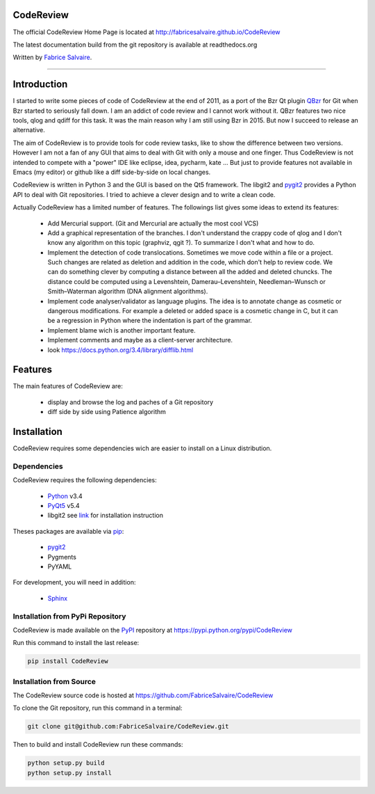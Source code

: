 .. -*- Mode: rst -*-

.. -*- Mode: rst -*-

..
   |CodeReviewUrl|
   |CodeReviewHomePage|_
   |CodeReviewDoc|_
   |CodeReview@github|_
   |CodeReview@readthedocs|_
   |CodeReview@readthedocs-badge|
   |CodeReview@pypi|_

.. |ohloh| image:: https://www.openhub.net/accounts/230426/widgets/account_tiny.gif
   :target: https://www.openhub.net/accounts/fabricesalvaire
   :alt: Fabrice Salvaire's Ohloh profile
   :height: 15px
   :width:  80px

.. |CodeReviewUrl| replace:: http://fabricesalvaire.github.io/CodeReview

.. |CodeReviewHomePage| replace:: CodeReview Home Page
.. _CodeReviewHomePage: http://fabricesalvaire.github.io/CodeReview

.. |CodeReviewDoc| replace:: CodeReview Documentation
.. _CodeReviewDoc: http://CodeReview.readthedocs.org/en/latest

.. |CodeReview@readthedocs-badge| image:: https://readthedocs.org/projects/CodeReview/badge/?version=latest
   :target: http://CodeReview.readthedocs.org/en/latest

.. |CodeReview@github| replace:: https://github.com/FabriceSalvaire/CodeReview
.. .. _CodeReview@github: https://github.com/FabriceSalvaire/CodeReview

.. |CodeReview@readthedocs| replace:: http://CodeReview.readthedocs.org
.. .. _CodeReview@readthedocs: http://CodeReview.readthedocs.org

.. |CodeReview@pypi| replace:: https://pypi.python.org/pypi/CodeReview
.. .. _CodeReview@pypi: https://pypi.python.org/pypi/CodeReview

.. |Build Status| image:: https://travis-ci.org/FabriceSalvaire/CodeReview.svg?branch=master
   :target: https://travis-ci.org/FabriceSalvaire/CodeReview
   :alt: CodeReview build status @travis-ci.org

.. End
.. -*- Mode: rst -*-

.. |Python| replace:: Python
.. _Python: http://python.org

.. |PyPI| replace:: PyPI
.. _PyPI: https://pypi.python.org/pypi

.. |pip| replace:: pip
.. _pip: https://python-packaging-user-guide.readthedocs.org/en/latest/projects.html#pip

.. |Sphinx| replace:: Sphinx
.. _Sphinx: http://sphinx-doc.org

.. |pygit2| replace:: pygit2
.. _pygit2: http://www.pygit2.org/install.html

.. |PyQt5| replace:: PyQt5
.. _PyQt5: http://www.riverbankcomputing.com/software/pyqt/download5

.. End

============
 CodeReview
============

The official CodeReview Home Page is located at |CodeReviewUrl|

The latest documentation build from the git repository is available at readthedocs.org |CodeReview@readthedocs-badge|

Written by `Fabrice Salvaire <http://fabrice-salvaire.pagesperso-orange.fr>`_.

|Build Status|

-----

.. -*- Mode: rst -*-


==============
 Introduction
==============

I started to write some pieces of code of CodeReview at the end of 2011, as a port of the Bzr Qt
plugin `QBzr <http://wiki.bazaar.canonical.com/QBzr>`_ for Git when Bzr started to seriously fall
down.  I am an addict of code review and I cannot work without it.  QBzr features two nice tools,
qlog and qdiff for this task.  It was the main reason why I am still using Bzr in 2015.  But now I
succeed to release an alternative.

The aim of CodeReview is to provide tools for code review tasks, like to show the difference between
two versions.  However I am not a fan of any GUI that aims to deal with Git with only a mouse and
one finger.  Thus CodeReview is not intended to compete with a "power" IDE like eclipse, idea,
pycharm, kate ...  But just to provide features not available in Emacs (my editor) or github like a
diff side-by-side on local changes.

CodeReview is written in Python 3 and the GUI is based on the Qt5 framework.  The libgit2 and
|pygit2|_ provides a Python API to deal with Git repositories.  I tried to achieve a clever design
and to write a clean code.

Actually CodeReview has a limited number of features.  The followings list gives some ideas to extend its
features:

 * Add Mercurial support. (Git and Mercurial are actually the most cool VCS)

 * Add a graphical representation of the branches.  I don't understand the crappy code of qlog and I
   don't know any algorithm on this topic (graphviz, qgit ?).  To summarize I don't what and how to do.

 * Implement the detection of code translocations.  Sometimes we move code within a file or a
   project.  Such changes are related as deletion and addition in the code, which don't help to
   review code.  We can do something clever by computing a distance between all the added and
   deleted chuncks.  The distance could be computed using a Levenshtein, Damerau–Levenshtein,
   Needleman–Wunsch or Smith–Waterman algorithm (DNA alignment algorithms).

 * Implement code analyser/validator as language plugins.  The idea is to annotate change as
   cosmetic or dangerous modifications.  For example a deleted or added space is a cosmetic change
   in C, but it can be a regression in Python where the indentation is part of the grammar.

 * Implement blame wich is another important feature.

 * Implement comments and maybe as a client-server architecture.

 * look https://docs.python.org/3.4/library/difflib.html

.. -*- Mode: rst -*-

==========
 Features
==========

The main features of CodeReview are:

 * display and browse the log and paches of a Git repository
 * diff side by side using Patience algorithm

.. end

.. End

.. -*- Mode: rst -*-

.. _installation-page:


==============
 Installation
==============

CodeReview requires some dependencies wich are easier to install on a Linux distribution.

Dependencies
------------

CodeReview requires the following dependencies:

 * |Python|_ v3.4
 * |PyQt5|_ v5.4
 * libgit2 see `link <http://www.pygit2.org/install.html#quick-install>`_  for installation instruction

Theses packages are available via |pip|_:

 * |pygit2|_
 * Pygments
 * PyYAML

For development, you will need in addition:

 * |Sphinx|_

Installation from PyPi Repository
---------------------------------

CodeReview is made available on the |Pypi|_ repository at |CodeReview@pypi|

Run this command to install the last release:

.. code-block:: sh

  pip install CodeReview

Installation from Source
------------------------

The CodeReview source code is hosted at |CodeReview@github|

To clone the Git repository, run this command in a terminal:

.. code-block:: sh

  git clone git@github.com:FabriceSalvaire/CodeReview.git

Then to build and install CodeReview run these commands:

.. code-block:: sh

  python setup.py build
  python setup.py install

.. End

.. End
